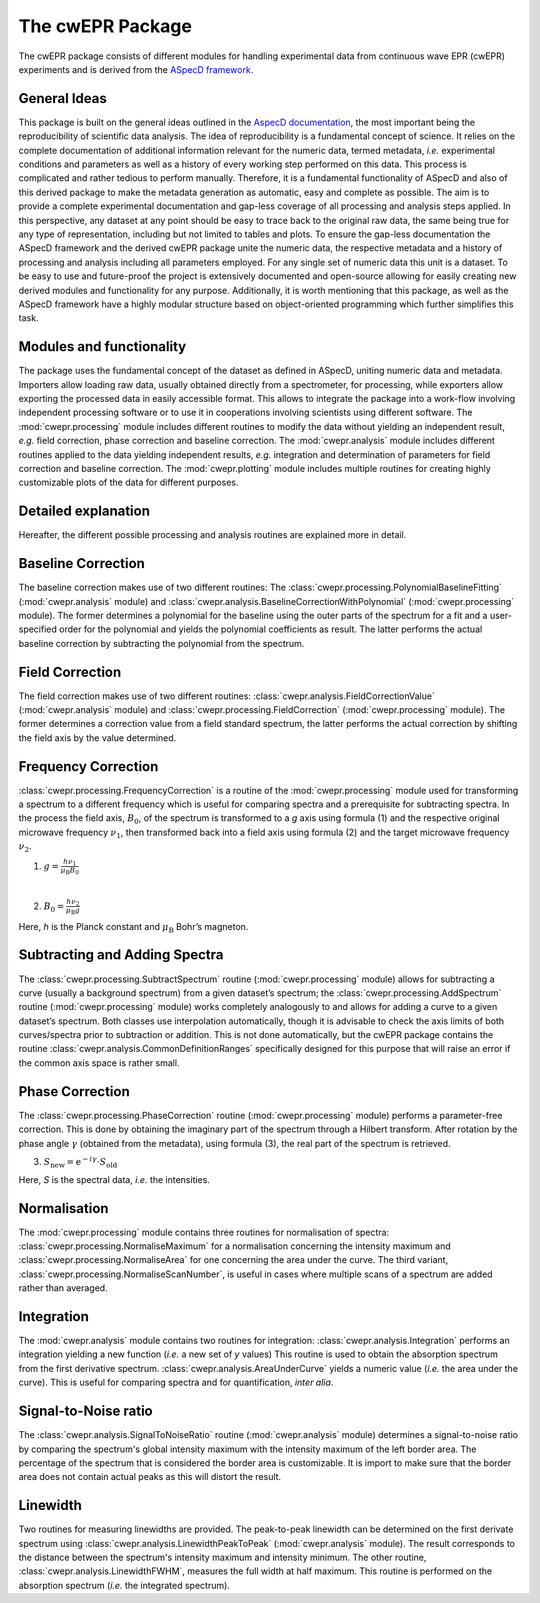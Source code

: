 =================
The cwEPR Package
=================

The cwEPR package consists of different modules for handling experimental data from continuous wave EPR (cwEPR) experiments and is derived from the `ASpecD framework <https://www.aspecd.de/>`_.

General Ideas
=============

This package is built on the general ideas outlined in the `AspecD documentation <https://docs.aspecd.de/>`_, the most important being the reproducibility of scientific data analysis. The idea of reproducibility is a fundamental concept of science. It relies on the complete documentation of additional information relevant for the numeric data, termed metadata, *i.e.* experimental conditions and parameters as well as a history of every working step performed on this data. This process is complicated and rather tedious to perform manually. Therefore, it is a fundamental functionality of ASpecD and also of this derived package to make the metadata generation as automatic, easy and complete as possible. The aim is to provide a complete experimental documentation and gap-less coverage of all processing and analysis steps applied. In this perspective, any dataset at any point should be easy to trace back to the original raw data, the same being true for any type of representation, including but not limited to tables and plots. 
To ensure the gap-less documentation the ASpecD framework and the derived cwEPR package unite the numeric data, the respective metadata and a history of processing and analysis including all parameters employed. For any single set of numeric data this unit is a dataset. 
To be easy to use and future-proof the project is extensively documented and open-source allowing for easily creating new derived modules and functionality for any purpose. Additionally, it is worth mentioning that this package, as well as the ASpecD framework have a highly modular structure based on object-oriented programming which further simplifies this task.

Modules and functionality
=========================

The package uses the fundamental concept of the dataset as defined in ASpecD, uniting numeric data and metadata. Importers allow loading raw data, usually obtained directly from a spectrometer, for processing, while exporters allow exporting the processed data in easily accessible format. This allows to integrate the package into a work-flow involving independent processing software or to use it in cooperations involving scientists using different software.
The :mod:`cwepr.processing` module includes different routines to modify the data without yielding an independent result, *e.g.* field correction, phase correction and baseline correction.
The :mod:`cwepr.analysis` module includes different routines applied to the data yielding independent results, *e.g.* integration and determination of parameters for field correction and baseline correction.
The :mod:`cwepr.plotting` module includes multiple routines for creating highly customizable plots of the data for different purposes.

Detailed explanation
====================
Hereafter, the different possible processing and analysis routines are explained more in detail.

Baseline Correction
===================
The baseline correction makes use of two different routines: The :class:`cwepr.processing.PolynomialBaselineFitting` (:mod:`cwepr.analysis` module) and :class:`cwepr.analysis.BaselineCorrectionWithPolynomial` (:mod:`cwepr.processing` module). The former determines a polynomial for the baseline using the outer parts of the spectrum for a fit and a user-specified order for the polynomial and yields the polynomial coefficients as result. The latter performs the actual baseline correction by subtracting the polynomial from the spectrum.

Field Correction
================
The field correction makes use of two different routines: :class:`cwepr.analysis.FieldCorrectionValue` (:mod:`cwepr.analysis` module) and :class:`cwepr.processing.FieldCorrection` (:mod:`cwepr.processing` module). The former determines a correction value from a field standard spectrum, the latter performs the actual correction by shifting the field axis by the value determined.

Frequency Correction
====================
:class:`cwepr.processing.FrequencyCorrection` is a routine of the :mod:`cwepr.processing` module used for transforming a spectrum to a different frequency which is useful for comparing spectra and a prerequisite for subtracting spectra. In the process the field axis, :math:`B_0`,  of the spectrum is transformed to a *g* axis using formula (1) and the respective original microwave frequency :math:`{\nu}_1`, then transformed back into a field axis using formula (2) and the target microwave frequency :math:`{\nu}_2`.

(1) :math:`g = \frac {h {\nu}_1 }{{\mu}_{\text{B}} B_0}`

|
(2) :math:`B_0 = \frac {h {\nu}_2 }{{\mu}_{\text{B}} g}`

Here, *h* is the Planck constant and :math:`{\mu}_{\textrm{B}}` Bohr’s magneton.

Subtracting and Adding Spectra
==============================
The :class:`cwepr.processing.SubtractSpectrum` routine (:mod:`cwepr.processing` module) allows for subtracting a curve (usually a background spectrum) from a given dataset’s spectrum; the :class:`cwepr.processing.AddSpectrum` routine (:mod:`cwepr.processing` module) works completely analogously to and allows for adding a curve to a given dataset’s spectrum. Both classes use interpolation automatically, though it is advisable to check the axis limits of both curves/spectra prior to subtraction or addition. This is not done automatically, but the cwEPR package contains the routine :class:`cwepr.analysis.CommonDefinitionRanges` specifically designed for this purpose that will raise an error if the common axis space is rather small.

Phase Correction
================
The :class:`cwepr.processing.PhaseCorrection` routine (:mod:`cwepr.processing` module) performs a parameter-free correction. This is done by obtaining the imaginary part of the spectrum through a Hilbert transform. After rotation by the phase angle :math:`\gamma` (obtained from the metadata), using formula (3), the real part of the spectrum is retrieved.


(3) :math:`S_{\text{new}} = {\text{e}}^{-i\gamma} \cdot S_{\text{old}}`

Here, *S* is the spectral data, *i.e.* the intensities.

Normalisation
=============
The :mod:`cwepr.processing` module contains three routines for normalisation of spectra: :class:`cwepr.processing.NormaliseMaximum` for a normalisation concerning the intensity maximum and :class:`cwepr.processing.NormaliseArea` for one concerning the area under the curve. The third variant, :class:`cwepr.processing.NormaliseScanNumber`, is useful in cases where multiple scans of a spectrum are added rather than averaged.

Integration
===========
The :mod:`cwepr.analysis` module contains two routines for integration: :class:`cwepr.analysis.Integration` performs an integration yielding a new function (*i.e.* a new set of *y* values) This routine is used to obtain the absorption spectrum from the first derivative spectrum. :class:`cwepr.analysis.AreaUnderCurve` yields a numeric value (*i.e.* the area under the curve). This is useful for comparing spectra and for quantification, *inter alia*.

Signal-to-Noise ratio
=====================

The :class:`cwepr.analysis.SignalToNoiseRatio` routine (:mod:`cwepr.analysis` module) determines a signal-to-noise ratio by comparing the spectrum's global intensity maximum with the intensity maximum of the left border area. The percentage of the spectrum that is considered the border area is customizable. It is import to make sure that the border area does not contain actual peaks as this will distort the result.

Linewidth
=========

Two routines for measuring linewidths are provided. The peak-to-peak linewidth can be determined on the first derivate spectrum using :class:`cwepr.analysis.LinewidthPeakToPeak` (:mod:`cwepr.analysis` module). The result corresponds to the distance between the spectrum's intensity maximum and intensity minimum. The other routine, :class:`cwepr.analysis.LinewidthFWHM`, measures the full width at half maximum. This routine is performed on the absorption spectrum (*i.e.* the integrated spectrum).



